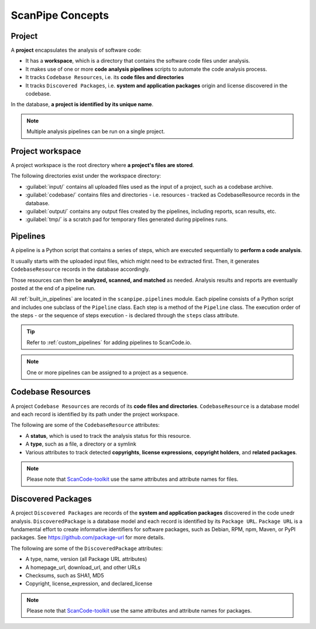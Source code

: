 .. _scanpipe_concepts:

ScanPipe Concepts
=================

Project
-------

A **project** encapsulates the analysis of software code:

- It has a **workspace**, which is a directory that contains the software code
  files under analysis.
- It makes use of one or more **code analysis pipelines** scripts to automate
  the code analysis process.
- It tracks ``Codebase Resources``, i.e. its **code files and directories**
- It tracks ``Discovered Packages``, i.e. **system and application packages**
  origin and license discovered in the codebase.

In the database, **a project is identified by its unique name**.

.. note::
    Multiple analysis pipelines can be run on a single project.

.. _Project workspace:

Project workspace
-----------------

A project workspace is the root directory where **a project's files are stored**.

The following directories exist under the workspace directory:

- :guilabel:`input/` contains all uploaded files used as the input of a project,
  such as a codebase archive.
- :guilabel:`codebase/` contains files and directories - i.e. resources -
  tracked as CodebaseResource records in the database.
- :guilabel:`output/` contains any output files created by the pipelines,
  including reports, scan results, etc.
- :guilabel:`tmp/` is a scratch pad for temporary files generated during
  pipelines runs.

.. _pipelines_concept:

Pipelines
---------

A pipeline is a Python script that contains a series of steps, which are
executed sequentially to **perform a code analysis**.

It usually starts with the uploaded input files, which might need to be
extracted first. Then, it generates ``CodebaseResource`` records in the database
accordingly.

Those resources can then be **analyzed, scanned, and matched** as needed.
Analysis results and reports are eventually posted at the end of a pipeline run.

All :ref:`built_in_pipelines` are located in the ``scanpipe.pipelines`` module.
Each pipeline consists of a Python script and includes one subclass of the
``Pipeline`` class.
Each step is a method of the ``Pipeline`` class.
The execution order of the steps - or the sequence of steps execution - is
declared through the ``steps`` class attribute.

.. tip::
    Refer to :ref:`custom_pipelines` for adding pipelines to ScanCode.io.

.. note::
    One or more pipelines can be assigned to a project as a sequence.

Codebase Resources
------------------

A project ``Codebase Resources`` are records of its **code files and directories**.
``CodebaseResource`` is a database model and each record is identified by its path
under the project workspace.

The following are some of the ``CodebaseResource`` attributes:

- A **status**, which is used to track the analysis status for this resource.
- A **type**, such as a file, a directory or a symlink
- Various attributes to track detected **copyrights**, **license expressions**,
  **copyright holders**, and **related packages**.

.. note::
    Please note that `ScanCode-toolkit <https://github.com/nexB/scancode-toolkit>`_
    use the same attributes and attribute names for files.

Discovered Packages
-------------------

A project ``Discovered Packages`` are records of the **system and application packages**
discovered in the code unedr analysis.
``DiscoveredPackage`` is a database model and each record is identified by its ``Package URL``.
``Package URL`` is a fundamental effort to create informative identifiers for
software packages, such as Debian, RPM, npm, Maven, or PyPI packages.
See https://github.com/package-url for more details.

The following are some of the ``DiscoveredPackage`` attributes:

- A type, name, version (all Package URL attributes)
- A homepage_url, download_url, and other URLs
- Checksums, such as SHA1, MD5
- Copyright, license_expression, and declared_license

.. note::
    Please note that `ScanCode-toolkit <https://github.com/nexB/scancode-toolkit>`_
    use the same attributes and attribute names for packages.
